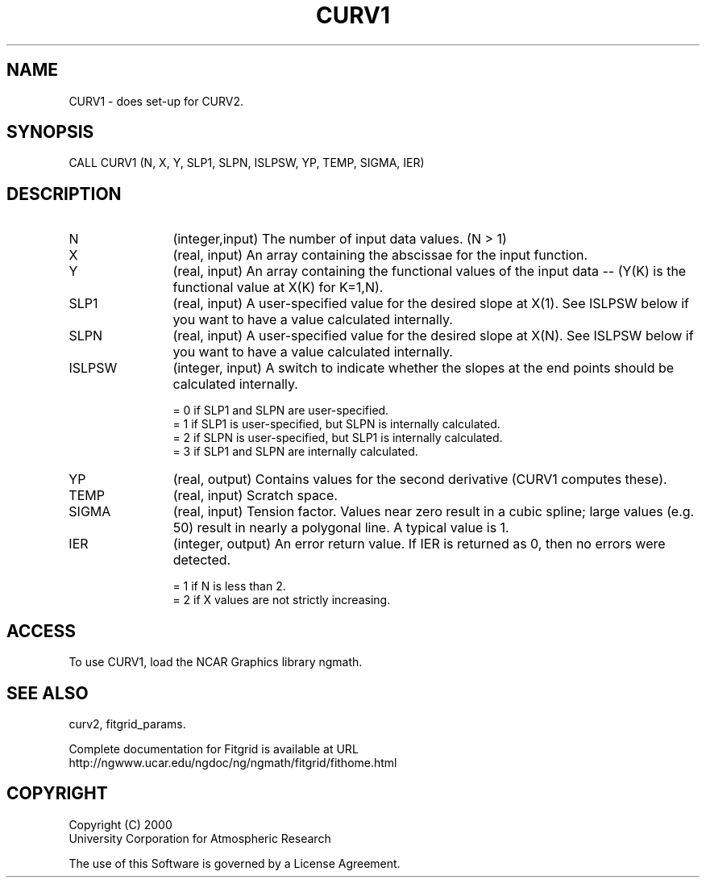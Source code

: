 .\"
.\"	$Id: curv1.m,v 1.4 2008-07-27 03:35:38 haley Exp $
.\"
.TH CURV1 3NCARG "March 1998" UNIX "NCAR GRAPHICS"
.SH NAME
CURV1 - does set-up for CURV2.
.SH SYNOPSIS
CALL CURV1 (N, X, Y, SLP1, SLPN, ISLPSW, YP, TEMP, SIGMA, IER)
.SH DESCRIPTION
.IP N 12
(integer,input) The number of input data values. (N > 1) 
.IP X 12
(real, input) An array containing the abscissae for the input function. 
.IP Y 12
(real, input) An array containing the functional values of the 
input data -- (Y(K) is the functional value at X(K) for K=1,N). 
.IP SLP1 12
(real, input) A user-specified value for the desired slope at X(1). 
See ISLPSW below if you want to have a value calculated internally. 
.IP SLPN 12
(real, input) A user-specified value for the desired slope at X(N). 
See ISLPSW below if you want to have a value calculated internally. 
.IP ISLPSW 12
(integer, input) A switch to indicate whether the slopes at the 
end points should be calculated internally. 
.br
.sp
= 0 if SLP1 and SLPN are user-specified. 
.br
= 1 if SLP1 is user-specified, but SLPN is internally calculated. 
.br
= 2 if SLPN is user-specified, but SLP1 is internally calculated. 
.br
= 3 if SLP1 and SLPN are internally calculated. 
.br
.sp
.IP YP 12
(real, output) Contains values for the second derivative 
(CURV1 computes these). 
.IP TEMP 12
(real, input) Scratch space. 
.IP SIGMA 12
(real, input) Tension factor. Values near zero result in a cubic 
spline; large values (e.g. 50) result in nearly a polygonal line. 
A typical value is 1. 
.IP IER 12
(integer, output) An error return value. If IER is returned as 0, 
then no errors were detected. 
.br
.sp
= 1 if N is less than 2. 
.br
= 2 if X values are not strictly increasing. 
.SH ACCESS
To use CURV1, load the NCAR Graphics library ngmath.
.SH SEE ALSO
curv2,
fitgrid_params.
.sp
Complete documentation for Fitgrid is available at URL
.br
http://ngwww.ucar.edu/ngdoc/ng/ngmath/fitgrid/fithome.html
.SH COPYRIGHT
Copyright (C) 2000
.br
University Corporation for Atmospheric Research
.br

The use of this Software is governed by a License Agreement.
